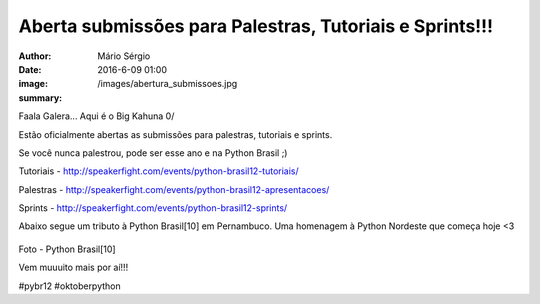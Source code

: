 Aberta submissões para Palestras, Tutoriais e Sprints!!!
==============================================================

:author: Mário Sérgio
:date: 2016-6-09 01:00
:image: /images/abertura_submissoes.jpg
:summary: 

Faala Galera... Aqui é o Big Kahuna 0/

Estão oficialmente abertas as submissões para palestras, tutoriais e sprints.

Se você nunca palestrou, pode ser esse ano e na Python Brasil ;)

Tutoriais - http://speakerfight.com/events/python-brasil12-tutoriais/

Palestras - http://speakerfight.com/events/python-brasil12-apresentacoes/

Sprints - http://speakerfight.com/events/python-brasil12-sprints/

Abaixo segue um tributo à Python Brasil[10] em Pernambuco. Uma homenagem à Python Nordeste que começa hoje <3

.. figure:: {filename}/images/abertura_submissoes.jpg
    :target: {filename}/images/abertura_submissoes.jpg
    :alt: Work
    :align: center

Foto - Python Brasil[10]

Vem muuuito mais por aí!!!

#pybr12 #oktoberpython
